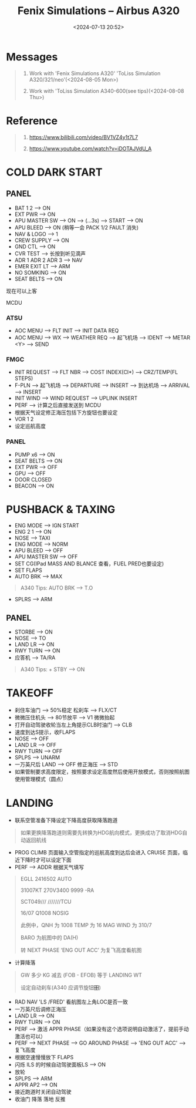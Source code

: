 #+title: Fenix Simulations – Airbus A320
#+date: <2024-07-13 20:52>
#+description: fenix a320 quick start
#+filetags: flightsim
* Messages
#+begin_quote
1. Work with 'Fenix Simulations A320' 'ToLiss Simulation A320/321/neo'(<2024-08-05 Mon>)

2. Work with 'ToLiss Simulation A340-600(see tips)(<2024-08-08 Thu>)
#+end_quote
* Reference
#+begin_quote
1. https://www.bilibili.com/video/BV1VZ4y1t7L7

2. https://www.youtube.com/watch?v=iDOTAJVdU_A
#+end_quote
* COLD DARK START
** PANEL
- BAT 1 2 --> ON
- EXT PWR --> ON
- APU MASTER SW --> ON --> (...3s) --> START --> ON
- APU BLEED --> ON (稍等一会 PACK 1/2 FAULT 消失)
- NAV & LOGO --> 1
- CREW SUPPLY --> ON
- GND CTL --> ON
- CVR TEST --> 长按到听见滴声
- ADR 1 ADR 2 ADR 3 --> NAV
- EMER EXIT LT --> ARM
- NO SOMKING --> ON
- SEAT BELTS --> ON
现在可以上客
**** MCDU
*** ATSU
- AOC MENU --> FLT INIT --> INIT DATA REQ
- AOC MENU --> WX --> WEATHER REQ --> 起飞机场 --> IDENT --> METAR <Y> --> SEND
*** FMGC
- INIT REQUEST --> FLT NBR --> COST INDEX(CI*) --> CRZ/TEMP(FL STEPS)
- F-PLN --> 起飞机场 --> DEPARTURE --> INSERT --> 到达机场 --> ARRIVAL --> INSERT
- INIT WIND --> WIND REQUEST --> UPLINK INSERT
- PERF --> 计算之后直接发送到 MCDU
- 根据天气设定修正海压包括下方旋钮也要设定
- VOR 1 2
- 设定巡航高度
*** PANEL
- PUMP x6 --> ON
- SEAT BELTS --> ON
- EXT PWR --> OFF
- GPU --> OFF
- DOOR CLOSED
- BEACON --> ON
* PUSHBACK & TAXING
- ENG MODE --> IGN START
- ENG 2 1 --> ON
- NOSE --> TAXI
- ENG MODE --> NORM
- APU BLEED --> OFF
- APU MASTER SW --> OFF
- SET CG(IPad MASS AND BLANCE 查看，FUEL PRED也要设定)
- SET FLAPS
- AUTO BRK --> MAX
#+begin_quote
A340 Tips: AUTO BRK --> T.O
#+end_quote
- SPLRS --> ARM
** PANEL
- STORBE --> ON
- NOSE --> TO
- LAND LR --> ON
- RWY TURN --> ON
- 应答机 --> TA/RA
#+begin_quote
A340 Tips: + STBY --> ON
#+end_quote
* TAKEOFF
- 刹住车油门 --> 50%稳定 松刹车 --> FLX/CT
- 微微压住机头 --> 80节放平 --> V1 微微抬起
- 打开自动驾驶收轮当左上角提示CLB时油门 --> CLB
- 速度到达S提示，收FLAPS
- NOSE --> OFF
- LAND LR --> OFF
- RWY TURN --> OFF
- SPLPS --> UNARM
- 一万英尺后 LAND --> OFF 修正海压 --> STD
- 如果管制要求高度限定，按照要求设定高度然后使用开放模式，否则按照航图使用管理模式（圆点）
* LANDING
- 联系空管准备下降设定下降高度获取降落跑道
#+begin_quote
如果更换降落跑道则需要先转换为HDG航向模式，更换成功了取消HDG自动返回航线
#+end_quote
- PROG CLIMB 页面输入空管指定的巡航高度到达后会进入 CRUISE 页面，临近下降时才可以设定下面
- PERF --> ADDR 根据天气填写
#+begin_quote
EGLL 2416502 AUTO

31007KT 270V3400 9999 -RA

SCT049///  ///////TCU

16/07 Q1008 NOSIG

此例中，QNH 为 1008 TEMP 为 16 MAG WIND 为 310/7

BARO 为航图中的 DA(H)

转 NEXT PHASE ‘ENG OUT ACC’ 为复飞高度看航图
#+end_quote
- 计算降落
#+begin_quote
GW 多少 KG 减去 (FOB - EFOB) 等于 LANDING WT

设定自动刹车(A340 应调节旋钮🎛)
#+end_quote
- RAD NAV 'LS /FRED' 看航图左上角LOC是否一致
- 一万英尺后调修正海压
- LAND LR --> ON
- RWY TURN --> ON
- PERF --> 激活 APPR PHASE（如果没有这个选项说明自动激活了，提前手动激活也可以）
- PERF --> NEXT PHASE --> GO AROUND PHASE --> 'ENG OUT ACC' --> 复飞高度  
- 根据空速慢慢放下 FLAPS
- 闪烁 ILS 的时候自动驾驶面板LS --> ON
- 放轮
- SPLPS --> ARM
- APPR AP2 --> ON
- 接近跑道时关闭自动驾驶
- 收油门 降落 落地 反推
